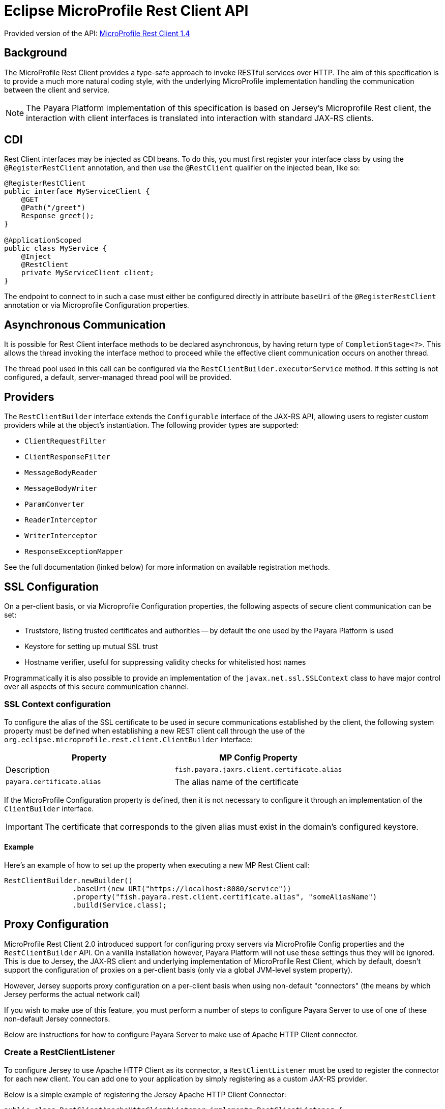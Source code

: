 [[rest-client-api]]
= Eclipse MicroProfile Rest Client API

:repo: https://github.com/eclipse/microprofile-rest-client/tree/1.4.0

Provided version of the API: {repo}[MicroProfile Rest Client 1.4]

[[background]]
== Background

The MicroProfile Rest Client provides a type-safe approach to invoke RESTful services over HTTP. The aim of this specification is to provide a much more natural coding style, with the underlying MicroProfile implementation handling the communication between the client and service.

NOTE: The Payara Platform implementation of this specification is based on Jersey's Microprofile Rest client, the interaction with client interfaces is translated into interaction with standard JAX-RS clients.

[[cdi]]
== CDI

Rest Client interfaces may be injected as CDI beans. To do this, you must first register your interface class by using the `@RegisterRestClient` annotation, and then use the `@RestClient` qualifier on the injected bean, like so:

[source, java]
----
@RegisterRestClient
public interface MyServiceClient {
    @GET
    @Path("/greet")
    Response greet();
}

@ApplicationScoped
public class MyService {
    @Inject
    @RestClient
    private MyServiceClient client;
}
----

The endpoint to connect to in such a case must either be configured directly in attribute `baseUri` of the `@RegisterRestClient` annotation or via Microprofile Configuration properties.

[[async]]
== Asynchronous Communication

It is possible for Rest Client interface methods to be declared asynchronous, by having return type of `CompletionStage<?>`. This allows the thread invoking the interface method to proceed while the effective client communication occurs on another thread.

The thread pool used in this call can be configured via the `RestClientBuilder.executorService` method. If this setting is not configured, a default, server-managed thread pool will be provided.

[[providers]]
== Providers

The `RestClientBuilder` interface extends the `Configurable` interface of the JAX-RS API, allowing users to register custom providers while at the object's instantiation. The following provider types are supported:

* `ClientRequestFilter`
* `ClientResponseFilter`
* `MessageBodyReader`
* `MessageBodyWriter`
* `ParamConverter`
* `ReaderInterceptor`
* `WriterInterceptor`
* `ResponseExceptionMapper`

See the full documentation (linked below) for more information on available registration methods.

[[ssl]]
== SSL Configuration

On a per-client basis, or via Microprofile Configuration properties, the following aspects of secure client communication can be set:

* Truststore, listing trusted certificates and authorities -- by default the one used by the Payara Platform is used
* Keystore for setting up mutual SSL trust
* Hostname verifier, useful for suppressing validity checks for whitelisted host names

Programmatically it is also possible to provide an implementation of the `javax.net.ssl.SSLContext` class to have major control over all aspects of this secure communication channel.

[[SSL-Context-configuration]]
=== SSL Context configuration

To configure the alias of the SSL certificate to be used in secure communications established by the client, the following system property must be defined when establishing a new REST client call through the use of the `org.eclipse.microprofile.rest.client.ClientBuilder` interface:

[cols="1,1", options="header"]
|===
|Property | MP Config Property| Description
|`fish.payara.jaxrs.client.certificate.alias` | `payara.certificate.alias` | The alias name of the certificate
|===

If the MicroProfile Configuration property is defined, then it is not necessary to configure it through an implementation of the `ClientBuilder` interface.

IMPORTANT: The certificate that corresponds to the given alias must exist in the domain's configured keystore.

[[ssl-context-configuration-example]]
==== Example

Here's an example of how to set up the property when executing a new MP Rest Client call:

[source, java]
----
RestClientBuilder.newBuilder()
                .baseUri(new URI("https://localhost:8080/service"))
                .property("fish.payara.rest.client.certificate.alias", "someAliasName")
                .build(Service.class);
----

[[proxy-configuration]]
== Proxy Configuration

MicroProfile Rest Client 2.0 introduced support for configuring proxy servers via MicroProfile Config properties and the `RestClientBuilder` API. On a vanilla installation however, Payara Platform will not use these settings thus they will be ignored. This is due to Jersey, the JAX-RS client and underlying implementation of MicroProfile Rest Client, which by default, doesn't support the configuration of proxies on a per-client basis (only via a global JVM-level system property). 

However, Jersey supports proxy configuration on a per-client basis when using non-default "connectors" (the means by which Jersey performs the actual network call)

If you wish to make use of this feature, you must perform a number of steps to configure Payara Server to use of one of these non-default Jersey connectors. 

Below are instructions for how to configure Payara Server to make use of Apache HTTP Client connector.

[[create-restclientlistener]]
=== Create a RestClientListener

To configure Jersey to use Apache HTTP Client as its connector, a `RestClientListener` must be used to register the connector for each new client. You can add one to your application by simply registering as a custom JAX-RS provider.

Below is a simple example of registering the Jersey Apache HTTP Client Connector:

[source, java]
----
public class RestClientApacheHttpClientListener implements RestClientListener {

    @Override
    public void onNewClient(Class<?> aClass, RestClientBuilder restClientBuilder) {
        restClientBuilder.register(new ApacheConnectorProvider());
    }

}
----

NOTE: The `ApacheConnectorProvider` class can be found in the `org.glassfish.jersey.connectors:jersey-apache-connector` library, please refer to the Payara BOM artefact for the specific version of the Jersey connector to use.

[[add-apache-http-client]]
=== Add Apache HTTP Client Dependencies

In addition to the above, you will also need to add the following dependencies to the Payara Server domain (if applicable):

* `org.apache.httpcomponents:httpclient-osgi:4.5.13`
* `org.apache.httpcomponents:httpcore-osgi:4.4.14`
* `commons-logging:commons-logging:1.2`

These can be included with your application or added to the server via the `add-library` command:

[source, shell]
----
asadmin add-library httpclient-osgi-4.5.13.jar httpcore-osgi-4.4.14.jar commons-logging-1.2.jar
----

If you haven't bundled the library in your application, you will also need to add the `org.glassfish.jersey.connectors:jersey-apache-connector` dependency to Payara Server:

[source, shell]
----
asadmin add-library jersey-apache-connector-${jersey.version}.jar
----

[[see-also]]
== See Also

* {repo}/spec/src/main/asciidoc/clientexamples.asciidoc[MicroProfile Rest Client Examples]
* {repo}/spec/src/main/asciidoc/cdi.asciidoc[MicroProfile Rest Client CDI Integration]
* {repo}/spec/src/main/asciidoc/async.asciidoc[MicroProfile Rest Client Asynchronous Configuration]
* {repo}/spec/src/main/asciidoc/providers.asciidoc[MicroProfile Rest Client JAX-RS Providers]
* {repo}/spec/src/main/asciidoc/ssl.asciidoc[MicroProfile Rest Client SSL Configuration Specifics]
